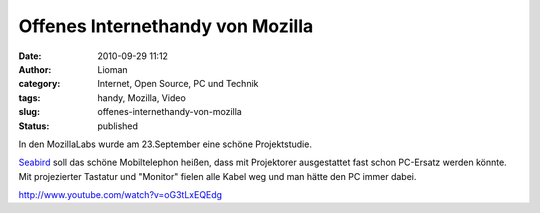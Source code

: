 Offenes Internethandy von Mozilla
#################################
:date: 2010-09-29 11:12
:author: Lioman
:category: Internet, Open Source, PC und Technik
:tags: handy, Mozilla, Video
:slug: offenes-internethandy-von-mozilla
:status: published

In den MozillaLabs wurde am 23.September eine schöne Projektstudie.

|image0|

`Seabird <http://mozillalabs.com/conceptseries/2010/09/23/seabird/>`__
soll das schöne Mobiltelephon heißen, dass mit Projektorer ausgestattet
fast schon PC-Ersatz werden könnte. Mit projezierter Tastatur und
"Monitor" fielen alle Kabel weg und man hätte den PC immer dabei.

http://www.youtube.com/watch?v=oG3tLxEQEdg

.. |image0| image:: http://www.lioman.de/wp-content/uploads/seabird_2-300x224.jpg
   :class: alignright size-medium wp-image-2062
   :width: 210px
   :height: 157px
